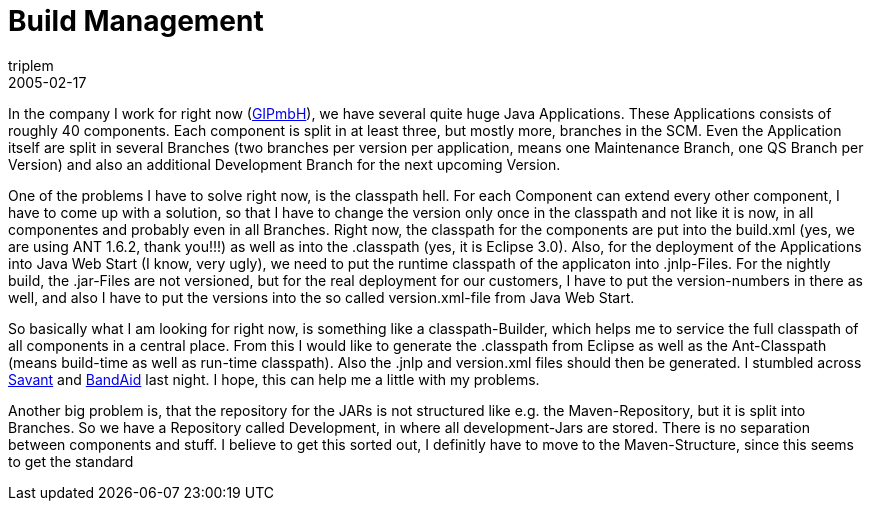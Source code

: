 = Build Management
triplem
2005-02-17
:jbake-type: post
:jbake-status: published
:jbake-tags: Java

In the company I work for right now (http://www.gipmbh.de/[GIPmbH]), we have several quite huge Java Applications. These Applications consists of roughly 40 components. Each component is split in at least three, but mostly more, branches in the SCM. Even the Application itself are split in several Branches (two branches per version per application, means one Maintenance Branch, one QS Branch per Version) and also an additional Development Branch for the next upcoming Version.

One of the problems I have to solve right now, is the classpath hell. For each Component can extend every other component, I have to come up with a solution, so that I have to change the version only once in the classpath and not like it is now, in all componentes and probably even in all Branches. Right now, the classpath for the components are put into the build.xml (yes, we are using ANT 1.6.2, thank you!!!) as well as into the .classpath (yes, it is Eclipse 3.0). Also, for the deployment of the Applications into Java Web Start (I know, very ugly), we need to put the runtime classpath of the applicaton into .jnlp-Files. For the nightly build, the .jar-Files are not versioned, but for the real deployment for our customers, I have to put the version-numbers in there as well, and also I have to put the versions into the so called version.xml-file from Java Web Start.

So basically what I am looking for right now, is something like a classpath-Builder, which helps me to service the full classpath of all components in a central place. From this I would like to generate the .classpath from Eclipse as well as the Ant-Classpath (means build-time as well as run-time classpath). Also the .jnlp and version.xml files should then be generated. I stumbled across http://www.inversoft.com/online/savant/savant.html[Savant] and http://bandaid.sourceforge.net/[BandAid] last night. I hope, this can help me a little with my problems.

Another big problem is, that the repository for the JARs is not structured like e.g. the Maven-Repository, but it is split into Branches. So we have a Repository called Development, in where all development-Jars are stored. There is no separation between components and stuff. I believe to get this sorted out, I definitly have to move to the Maven-Structure, since this seems to get the standard